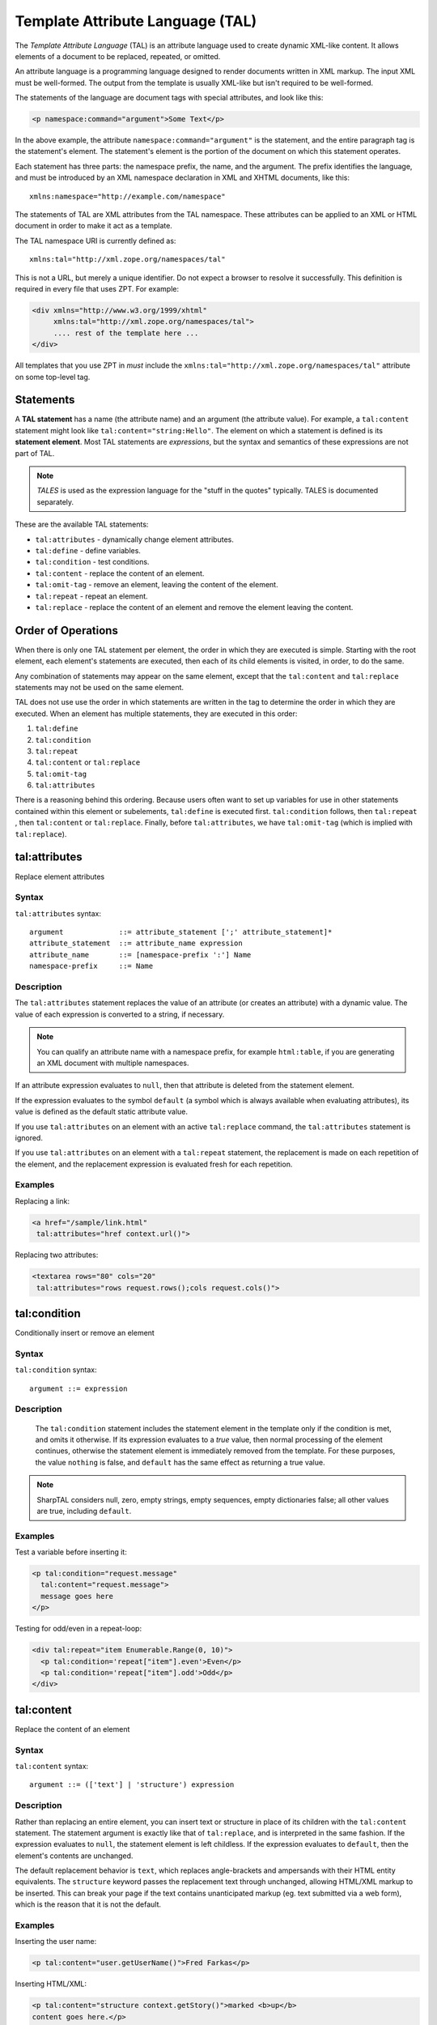 .. _tal_chapter:

Template Attribute Language (TAL)
=================================

The *Template Attribute Language* (TAL) is an attribute language used
to create dynamic XML-like content.  It allows elements of a document
to be replaced, repeated, or omitted.

An attribute language is a programming language designed to render
documents written in XML markup.  The input XML must be well-formed.
The output from the template is usually XML-like but isn't required to
be well-formed.

The statements of the language are document tags with special
attributes, and look like this:

.. code-block:: html

    <p namespace:command="argument">Some Text</p>

In the above example, the attribute ``namespace:command="argument"``
is the statement, and the entire paragraph tag is the statement's
element.  The statement's element is the portion of the document on
which this statement operates.

Each statement has three parts: the namespace prefix, the name, and
the argument.  The prefix identifies the language, and must be
introduced by an XML namespace declaration in XML and XHTML documents,
like this::

    xmlns:namespace="http://example.com/namespace"

The statements of TAL are XML attributes from the TAL namespace.
These attributes can be applied to an XML or HTML document in order to
make it act as a template.

The TAL namespace URI is currently defined as::

   xmlns:tal="http://xml.zope.org/namespaces/tal"

This is not a URL, but merely a unique identifier.  Do not expect a
browser to resolve it successfully.  This definition is required in
every file that uses ZPT.  For example:

.. code-block:: html

  <div xmlns="http://www.w3.org/1999/xhtml"
       xmlns:tal="http://xml.zope.org/namespaces/tal">
       .... rest of the template here ...
  </div>

All templates that you use ZPT in *must* include the
``xmlns:tal="http://xml.zope.org/namespaces/tal"`` attribute on some
top-level tag.

Statements
----------

A **TAL statement** has a name (the attribute name) and an argument
(the attribute value).  For example, a ``tal:content`` statement might
look like ``tal:content="string:Hello"``.  The element on which a
statement is defined is its **statement element**.  Most TAL
statements are *expressions*, but the syntax and semantics of these
expressions are not part of TAL.

.. note:: *TALES* is used as the expression language for the "stuff in
   the quotes" typically.  TALES is documented separately.

These are the available TAL statements:

- ``tal:attributes`` - dynamically change element attributes.

- ``tal:define`` - define variables.

- ``tal:condition`` - test conditions.

- ``tal:content`` - replace the content of an element.

- ``tal:omit-tag`` - remove an element, leaving the content of the
  element.

- ``tal:repeat`` - repeat an element.

- ``tal:replace`` - replace the content of an element and remove the
  element leaving the content.

Order of Operations
-------------------

When there is only one TAL statement per element, the order in which
they are executed is simple.  Starting with the root element, each
element's statements are executed, then each of its child elements is
visited, in order, to do the same.

Any combination of statements may appear on the same element, except
that the ``tal:content`` and ``tal:replace`` statements may not be
used on the same element.

TAL does not use use the order in which statements are written in the
tag to determine the order in which they are executed.  When an
element has multiple statements, they are executed in this order:

#. ``tal:define``

#. ``tal:condition``

#. ``tal:repeat``

#. ``tal:content`` or ``tal:replace``

#. ``tal:omit-tag``

#. ``tal:attributes``

There is a reasoning behind this ordering.  Because users often want
to set up variables for use in other statements contained within this
element or subelements, ``tal:define`` is executed first.
``tal:condition`` follows, then ``tal:repeat`` , then ``tal:content``
or ``tal:replace``. Finally, before ``tal:attributes``, we have
``tal:omit-tag`` (which is implied with ``tal:replace``).

tal:attributes
--------------

Replace element attributes

Syntax
~~~~~~

``tal:attributes`` syntax::

    argument             ::= attribute_statement [';' attribute_statement]*
    attribute_statement  ::= attribute_name expression
    attribute_name       ::= [namespace-prefix ':'] Name
    namespace-prefix     ::= Name

Description
~~~~~~~~~~~

The ``tal:attributes`` statement replaces the value of an attribute
(or creates an attribute) with a dynamic value.  The
value of each expression is converted to a string, if necessary.

.. note:: You can qualify an attribute name with a namespace prefix,
   for example ``html:table``, if you are generating an XML document
   with multiple namespaces.

If an attribute expression evaluates to ``null``, then that attribute is deleted from the statement element.

If the expression evaluates to the symbol ``default`` (a symbol which is always available when evaluating attributes), its value is defined as the default static attribute value.

If you use ``tal:attributes`` on an element with an active
``tal:replace`` command, the ``tal:attributes`` statement is ignored.

If you use ``tal:attributes`` on an element with a ``tal:repeat``
statement, the replacement is made on each repetition of the element,
and the replacement expression is evaluated fresh for each repetition.

Examples
~~~~~~~~

Replacing a link:

.. code-block:: html

    <a href="/sample/link.html"
     tal:attributes="href context.url()">

Replacing two attributes:

.. code-block:: html

    <textarea rows="80" cols="20"
     tal:attributes="rows request.rows();cols request.cols()">

tal:condition
-------------

Conditionally insert or remove an element

Syntax
~~~~~~

``tal:condition`` syntax::

    argument ::= expression

Description
~~~~~~~~~~~

 The ``tal:condition`` statement includes the statement element in the
 template only if the condition is met, and omits it otherwise.  If
 its expression evaluates to a *true* value, then normal processing of
 the element continues, otherwise the statement element is immediately
 removed from the template.  For these purposes, the value ``nothing``
 is false, and ``default`` has the same effect as returning a true
 value.

.. note:: SharpTAL considers null, zero, empty strings,
   empty sequences, empty dictionaries false; all other
   values are true, including ``default``.

Examples
~~~~~~~~

Test a variable before inserting it:

.. code-block:: html

    <p tal:condition="request.message"
      tal:content="request.message">
      message goes here
    </p>

Testing for odd/even in a repeat-loop:

.. code-block:: html

    <div tal:repeat="item Enumerable.Range(0, 10)">
      <p tal:condition='repeat["item"].even'>Even</p>
      <p tal:condition='repeat["item"].odd'>Odd</p>
    </div>

tal:content
-----------

Replace the content of an element
 
Syntax
~~~~~~

``tal:content`` syntax::

    argument ::= (['text'] | 'structure') expression

Description
~~~~~~~~~~~

Rather than replacing an entire element, you can insert text or
structure in place of its children with the ``tal:content`` statement.
The statement argument is exactly like that of ``tal:replace``, and is
interpreted in the same fashion.  If the expression evaluates to
``null``, the statement element is left childless.  If the
expression evaluates to ``default``, then the element's contents are
unchanged.

The default replacement behavior is ``text``, which replaces
angle-brackets and ampersands with their HTML entity equivalents.  The
``structure`` keyword passes the replacement text through unchanged,
allowing HTML/XML markup to be inserted.  This can break your page if
the text contains unanticipated markup (eg.  text submitted via a web
form), which is the reason that it is not the default.

Examples
~~~~~~~~

Inserting the user name:

.. code-block:: html

    <p tal:content="user.getUserName()">Fred Farkas</p>

Inserting HTML/XML:

.. code-block:: html

    <p tal:content="structure context.getStory()">marked <b>up</b>
    content goes here.</p>

tal:define
----------

Define variables

Syntax
~~~~~~

``tal:define`` syntax::

    argument             ::= attribute_statement [';' attribute_statement]*
    attribute_statement  ::= [context] variable_name expression
    context              ::= global | local | nonlocal
    variable_name        ::= Name

Description
~~~~~~~~~~~

The ``tal:define`` statement defines variables.

When you define a local variable in a statement element,
you can use that variable in that element and the elements it contains.

If the expression associated with a variable evaluates to ``null``,
then that variable has the value ``null``, and may be used as such
in further expressions. Likewise, if the expression evaluates to
``default``, then the variable has the value ``default``, and may be
used as such in further expressions.

Examples
~~~~~~~~

Defining a global variable:

.. code-block:: html

    <tal:tag tal:define='global company_name '"My Company"'>

Defining a local variable:

.. code-block:: html

    <tal:tag tal:define='company_name "My Company"'>

Defining two local variables, where the second depends on the first:

.. code-block:: html

    <tal:tag tal:define="mytitle context.title; tlen mytitle.Length">

Declare that the listed identifiers refers to previously bound variables in the nearest enclosing scope:

.. code-block:: html

    <p tal:define="mytitle context.title">
      <tal:tag tal:define="nonlocal mytitle context.new_title">
    </p>

tal:omit-tag
------------

Remove an element, leaving its contents

Syntax
~~~~~~

``tal:omit-tag`` syntax::

    argument ::= [ expression ]

Description
~~~~~~~~~~~

The ``tal:omit-tag`` statement leaves the contents of an element in
place while omitting the surrounding start and end tags.

If the expression evaluates to a *false* value, then normal processing
of the element continues and the tags are not omitted.  If the
expression evaluates to a *true* value, or no expression is provided,
the statement element is replaced with its contents.

.. note:: null, zero, empty strings,
   empty sequences, empty dictionaries are false; all other
   values are true, including ``default``.

Examples
~~~~~~~~

Unconditionally omitting a tag:

.. code-block:: html

    <div tal:omit-tag="" comment="This tag will be removed">
      <i>...but this text will remain.</i>
    </div>

Conditionally omitting a tag:

.. code-block:: html

    <b tal:omit-tag="bold == false">I may be bold.</b>

The above example will omit the ``b`` tag if the variable ``bold`` is false.

Creating ten paragraph tags, with no enclosing tag:

.. code-block:: html

    <span tal:repeat="n Enumerable.Range(0, 10)" tal:omit-tag="">
      <p tal:content="n">1</p>
    </span>

.. _tal_repeat:

tal:repeat
----------

Repeat an element

Syntax
~~~~~~

``tal:repeat`` syntax::

    argument      ::= variable_name expression
    variable_name ::= Name

Description
~~~~~~~~~~~

The ``tal:repeat`` statement replicates a sub-tree of your document
once for each item in a sequence. The expression should evaluate to a
sequence. If the sequence is empty, then the statement element is
deleted, otherwise it is repeated for each value in the sequence.  If
the expression is ``default``, then the element is left unchanged, and
no new variables are defined.

The ``variable_name`` is used to define a local variable and a repeat
variable. For each repetition, the local variable is set to the
current sequence element, and the repeat variable is set to an
iteration object.

Repeat Variables
~~~~~~~~~~~~~~~~~

You use repeat variables to access information about the current
repetition (such as the repeat index).  The repeat variable has the
same name as the local variable, but is only accessible through the
built-in variable named ``repeat``.

The following information is available from the repeat variable:

- ``index`` - repetition number, starting from zero.

- ``number`` - repetition number, starting from one.

- ``even`` - true for even-indexed repetitions (0, 2, 4, ...).

- ``odd`` - true for odd-indexed repetitions (1, 3, 5, ...).

- ``start`` - true for the starting repetition (index 0).

- ``end`` - true for the ending, or final, repetition.

- ``length`` - length of the sequence, which will be the total number
  of repetitions.

- ``letter`` - repetition number as a lower-case letter: "a" - "z",
  "aa" - "az", "ba" - "bz", ..., "za" - "zz", "aaa" - "aaz", and so
  forth.

- ``Letter`` - upper-case version of *letter*.

- ``roman`` - repetition number as a lower-case roman numeral:
  "i", "ii", "iii", "iv", "v", etc.

- ``Roman`` - upper-case version of *roman*.

You can access the contents of the repeat variable using dictionary, e.g. ``repeat["item"].start``.

Examples
~~~~~~~~

Iterating over a sequence of strings:

.. code-block:: html

    <p tal:repeat='txt new List<string>() { "one", "two", "three" }'>
       <span tal:replace="txt" />
    </p>

Inserting a sequence of table rows, and using the repeat variable
to number the rows:

.. code-block:: html

    <table>
      <tr tal:repeat="item here.cart">
        <td tal:content='repeat["item"].number'>1</td>
        <td tal:content="item.description">Widget</td>
        <td tal:content="item.price">$1.50</td>
      </tr>
    </table>

Nested repeats:

.. code-block:: html

    <table border="1">
      <tr tal:repeat="row Enumerable.Range(0, 10)">
        <td tal:repeat="column Enumerable.Range(0, 10)">
          <span tal:define='x repeat["row"].number; 
                            y repeat["column"].number; 
                            z x * y'
                tal:replace="string:${x} * ${y} = ${z}">1 * 1 = 1</span>
        </td>
      </tr>
    </table>

Insert objects. Separates groups of objects by type by drawing a rule
between them:

.. code-block:: html

    <div tal:repeat="object objects">
      <h2 tal:condition='repeat["object"].first.meta_type'
        tal:content="object.type">Meta Type</h2>
      <p tal:content="object.id">Object ID</p>
    </div>

.. note:: the objects in the above example should already be sorted by
   type.

tal:replace
-----------

Replace an element

Syntax
~~~~~~

``tal:replace`` syntax::

    argument ::= ['structure'] expression

Description
~~~~~~~~~~~


The ``tal:replace`` statement replaces an element with dynamic
content.  It replaces the statement element with either text or a
structure (unescaped markup). The body of the statement is an
expression with an optional type prefix. The value of the expression
is converted into an escaped string unless you provide the 'structure' prefix. Escaping consists of converting ``&amp;`` to
``&amp;amp;``, ``&lt;`` to ``&amp;lt;``, and ``&gt;`` to ``&amp;gt;``.

If the expression evaluates to ``null``, the element is simply removed.  If the value is ``default``, then the element is left unchanged.

Examples
~~~~~~~~

Inserting a title:

.. code-block:: html

    <span tal:replace="context.title">Title</span>

Inserting HTML/XML:

.. code-block:: html

    <div tal:replace="structure table" />
